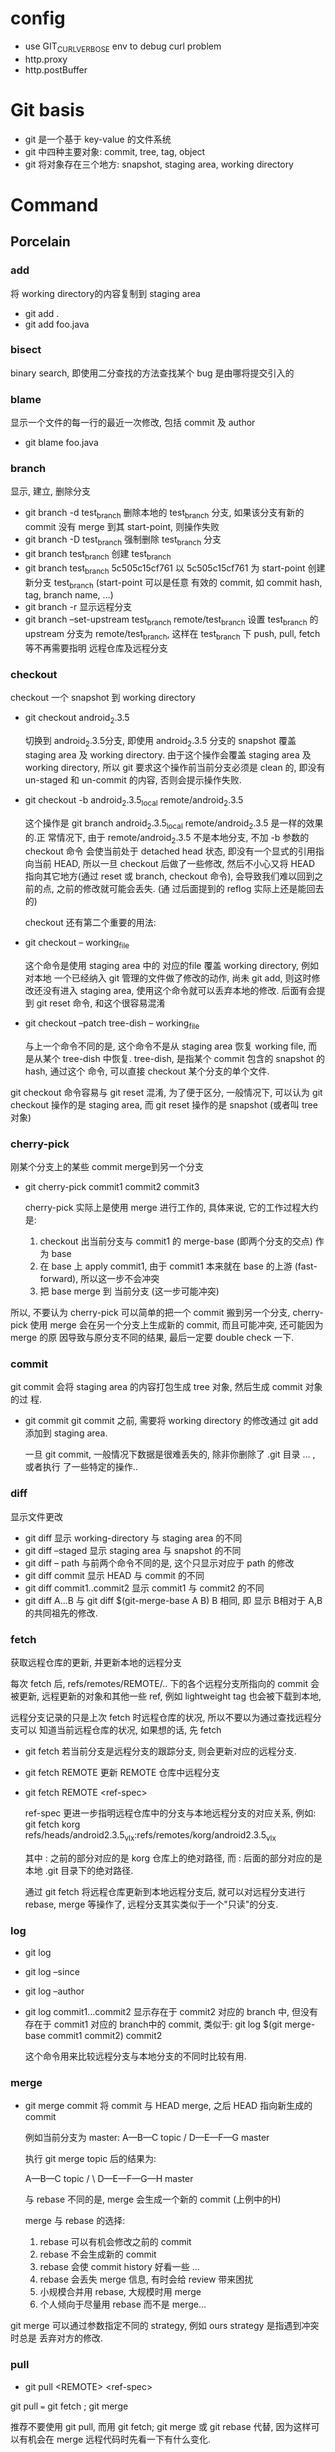 * config
- use GIT_CURL_VERBOSE env to debug curl problem
- http.proxy
- http.postBuffer
* Git basis
- git 是一个基于 key-value 的文件系统
- git 中四种主要对象: commit, tree, tag, object
- git 将对象存在三个地方: snapshot, staging area, working directory

* Command
** Porcelain
*** add
将 working directory的内容复制到 staging area
- git add .
- git add foo.java
*** bisect
binary search, 即使用二分查找的方法查找某个 bug 是由哪将提交引入的
*** blame
显示一个文件的每一行的最近一次修改, 包括 commit 及 author
- git blame foo.java
*** branch
显示, 建立, 删除分支
- git branch -d test_branch
  删除本地的 test_branch 分支, 如果该分支有新的 commit 没有 merge 到其
  start-point, 则操作失败
- git branch -D test_branch
  强制删除 test_branch 分支
- git branch test_branch
  创建 test_branch
- git branch test_branch 5c505c15cf761
  以 5c505c15cf761 为 start-point 创建新分支 test_branch (start-point 可以是任意
  有效的 commit, 如 commit hash, tag, branch name, ...)
- git branch -r
  显示远程分支
- git branch --set-upstream test_branch remote/test_branch
  设置 test_branch 的 upstream 分支为 remote/test_branch, 这样在 test_branch 下
  push, pull, fetch 等不再需要指明 远程仓库及远程分支
*** checkout
checkout 一个 snapshot 到 working directory
- git checkout android_2.3.5

  切换到 android_2.3.5分支, 即使用 android_2.3.5 分支的 snapshot 覆盖 staging
  area 及 working directory. 由于这个操作会覆盖 staging area 及 working
  directory, 所以 git 要求这个操作前当前分支必须是 clean 的, 即没有 un-staged 和
  un-commit 的内容, 否则会提示操作失败.

- git checkout -b android_2.3.5_local remote/android_2.3.5

  这个操作是 git branch android_2.3.5_local remote/android_2.3.5 是一样的效果的.正
  常情况下, 由于 remote/android_2.3.5 不是本地分支, 不加 -b 参数的 checkout 命令
  会使当前处于 detached head 状态, 即没有一个显式的引用指向当前 HEAD, 所以一旦
  checkout 后做了一些修改, 然后不小心又将 HEAD 指向其它地方(通过 reset 或
  branch, checkout 命令), 会导致我们难以回到之前的点, 之前的修改就可能会丢失. (通
  过后面提到的 reflog 实际上还是能回去的)

  checkout 还有第二个重要的用法: 
- git checkout -- working_file

  这个命令是使用 staging area 中的 对应的file 覆盖 working directory, 例如对本地
  一个已经纳入 git 管理的文件做了修改的动作, 尚未 git add, 则这时修改还没有进入
  staging area, 使用这个命令就可以丢弃本地的修改. 后面有会提到 git reset 命令,
  和这个很容易混淆
- git checkout --patch tree-dish -- working_file

  与上一个命令不同的是, 这个命令不是从 staging area 恢复 working file, 而是从某个
  tree-dish 中恢复.  tree-dish, 是指某个 commit 包含的 snapshot 的 hash, 通过这个
  命令, 可以直接 checkout 某个分支的单个文件.  

git checkout 命令容易与 git reset 混淆,  为了便于区分, 一般情况下, 可以认为 git
checkout 操作的是 staging area, 而 git reset 操作的是 snapshot (或者叫 tree 对象)

*** cherry-pick
刚某个分支上的某些 commit merge到另一个分支
- git cherry-pick commit1 commit2 commit3
  
  cherry-pick 实际上是使用 merge 进行工作的, 具体来说, 它的工作过程大约是:
  1. checkout 出当前分支与 commit1 的 merge-base (即两个分支的交点) 作为 base
  2. 在 base 上 apply commit1, 由于 commit1 本来就在 base 的上游
     (fast-forward), 所以这一步不会冲突
  3. 把 base merge 到 当前分支 (这一步可能冲突)

所以, 不要认为 cherry-pick 可以简单的把一个 commit 搬到另一个分支, cherry-pick
使用 merge 会在另一个分支上生成新的 commit, 而且可能冲突, 还可能因为 merge 的原
因导致与原分支不同的结果, 最后一定要 double check 一下. 
*** commit
git commit 会将 staging area 的内容打包生成 tree 对象, 然后生成 commit 对象的过
程.
- git commit
  git commit 之前, 需要将 working directory 的修改通过 git add 添加到 staging
  area.
  
  一旦 git commit, 一般情况下数据是很难丢失的, 除非你删除了 .git 目录 ... , 或者执行
  了一些特定的操作..
  
*** diff
显示文件更改
- git diff 
  显示 working-directory 与 staging area 的不同
- git diff --staged
  显示 staging area 与 snapshot 的不同
- git diff -- path
  与前两个命令不同的是, 这个只显示对应于 path 的修改
- git diff commit
  显示 HEAD 与 commit 的不同
- git diff commit1..commit2
  显示 commit1 与 commit2 的不同
- git diff A...B
  与 git diff $(git-merge-base A B) B 相同, 即 显示 B相对于 A,B 的共同祖先的修改. 
*** fetch
获取远程仓库的更新, 并更新本地的远程分支

每次 fetch 后,  refs/remotes/REMOTE/.. 下的各个远程分支所指向的 commit 会被更新, 
远程更新的对象和其他一些 ref, 例如 lightweight tag 也会被下载到本地,

远程分支记录的只是上次 fetch 时远程仓库的状况, 所以不要以为通过查找远程分支可以
知道当前远程仓库的状况, 如果想的话, 先 fetch

- git fetch
  若当前分支是远程分支的跟踪分支, 则会更新对应的远程分支.
- git fetch REMOTE
  更新 REMOTE 仓库中远程分支
- git fetch REMOTE <ref-spec>

  ref-spec 更进一步指明远程仓库中的分支与本地远程分支的对应关系, 例如:
  git fetch korg refs/heads/android2.3.5_vlx:refs/remotes/korg/android2.3.5_vlx
  
  其中 : 之前的部分对应的是 korg 仓库上的绝对路径, 而 : 后面的部分对应的是本地
  .git 目录下的绝对路径. 

  通过 git fetch 将远程仓库更新到本地远程分支后, 就可以对远程分支进行 rebase,
  merge 等操作了, 远程分支其实类似于一个"只读"的分支.
*** log
- git log
- git log --since
- git log --author
- git log commit1...commit2
  显示存在于 commit2 对应的 branch 中, 但没有存在于 commit1 对应的 branch中的
  commit, 类似于:
  git log $(git merge-base commit1 commit2) commit2

  这个命令用来比较远程分支与本地分支的不同时比较有用.
*** merge
- git merge commit
  将 commit 与 HEAD merge,  之后 HEAD 指向新生成的 commit

  例如当前分支为 master:
           A---B---C topic
          /
     D---E---F---G master

  执行 git merge topic 后的结果为:

           A---B---C topic
          /         \
     D---E---F---G---H master

  与 rebase 不同的是, merge 会生成一个新的 commit (上例中的H)

  merge 与 rebase 的选择:
  1. rebase 可以有机会修改之前的 commit
  2. rebase 不会生成新的 commit
  3. rebase 会使 commit history 好看一些 ...
  4. rebase 会丢失 merge 信息, 有时会给 review 带来困扰
  5. 小规模合并用 rebase,  大规模时用 merge
  6. 个人倾向于尽量用 rebase 而不是 merge...

git merge 可以通过参数指定不同的 strategy, 例如 ours strategy 是指遇到冲突时总是
丢弃对方的修改.
  
*** pull
- git pull <REMOTE> <ref-spec>
git pull === git fetch ; git merge

推荐不要使用 git pull, 而用 git fetch; git merge 或 git rebase 代替, 因为这样可
以有机会在 merge 远程代码时先看一下有什么变化. 
*** push
- git push <REMOTE> <ref-spec>
  
  git push 必须保证本地分支与远程分支是 fast-forward 关系, 即 本地分支通过
  parent 上溯可以到达远程分支, 否则操作会失败. 如果通过指定 ref-spec 的 + 参数强
  制 non-fast-forward push, 可能会给远程仓库造成严重的后果. 

*** rebase

设当前分支为 topic, 当前分支的状态为:

                 A---B---C topic
                /
           D---E---F---G master

git rebase master 后分支的状态为:

              A'--B'--C' topic
             /
D---E---F---G master

即 git rebase 的过程是:
1. 先从当前分支找到位于 HEAD 与 $(git merge-base master topic) 之间的 commit: A, B,C
2. 将 topic reset 到 master, 然后依次 merge A, B, C
3. merge 过程中会生成新的 commit: A', B', C'

将 git rebase 过程中有冲突时, 可以使用:
- 解决冲突, 然后 git rebase --continue 来 merge 下一个 commit
- 使用 git rebase --abort 全部放弃, 回到 rebase 前的状态
- 使用 git rebase --skip 忽略当前 commit, 继续 merge 下一个 commit

一般情况下不要把一个远程分支 rebase 到其他分支, 或者更一般的情况: 不要把一个与别
人共享的分支 rebase 到其他分支.
*** reflog
reflog 是对付 detached head, 错误的 reset 等情况的神器.

简单的说, reflog 就是 reference log, 它会记录 HEAD 指针的变化, 例如, 如果使用
git reset --hard commit 将 HEAD reset 后, reflog 会增加一条记录, 保存 reset 之间
的 HEAD, 我们可以通过 reflog 中的这条记录轻松的恢复到 reset 之前的状态.

注意: reflog 只会保存在本地. 
*** reset
与 checkout 类似, reset 有两种格式: 加 path 与不加 path
1. 不加 path
   - git reset --soft commit
     将当前分支的 HEAD 指向另一个 commit, 但是只更新 snaptshot (或 tree), 完全不
     修改 staging area 和 working directory
   - git reset --mixed commit
     在前一个命令的基础上, 还会更新 staging area
   - git reset --hard commit
     在前一个命令的基础上, 还会更新 working directory

     所以, soft --> mixed --> hard 更新的内容是由少变多, 危险程度也依次递增, 使
     用时应格外小心. 另外, 虽然通过 reflog 可以恢复到 reset 之前的状态, 但
     staging area 和 working tree 一旦丢失是无法恢复的.
2. 使用 path 参数
   - git reset commit -- path
     还记得 git checkout -- path 么? 这个命令是使用 staging area 恢复 working
     directory
     
     git reset commit -- path 与它类似, 不过它是使用 snapshot 恢复 staging area
     ...

     如果我们想使用 snapshot 直接恢复 working directory 呢? 
     - 通过这两个命令配合
     - 或者使用 git checkout --patch tree-dish -- path :)
*** revert
如果发现某次 commit 有严重的 side effect 想取消那次 commit 的话:
1. 若 commit 只是在本地分支, 还没有 push 到远程, 而且该 commit 是 HEAD, 那我们可
   以简单的通过 git reset --hard HEAD~ 丢弃这个 commit
2. 若 commit 还没有 push 到远程, 但该 commit 不是 HEAD, 我们可以 reset 到
   commit~, 然后 cherry pick 该 commit 之上的所有 commit
3. 若 commit 已经 push 到远程, 那只有使用 revert 了

git revert 大致的工作过程是:
1. git diff -R commit > patch_file
   生成 当前 HEAD 与 commit 的逆向 diff
2. git apply patch_file
   
*** show
git show 实际上算一个 plumbing command, 但一般用户可以使用它来查看某次 commit 的
内容, 如 git show HEAD
*** stash
git stash 的作用相当于多个 staging area. 
当我们正在某个 topic branch 中工作, 这时有个严重的 bug 需要立即切换到其他分支去
fix, 如果这时我们直接 git checkout branch2 切换到 branch2, 则 git 会自动将当前分
支上没有 commit 的修改 merge 到 branch2 ..., 这肯定不是我们想要的, 所以我们需要:
1. 将所有当前分支的修改 commit
2. 或者使用 stash
  
- git stash save <message>

将当前的更改保存到一个 stash 中, 并使用 message 来标识. 然后 git 会自动使用
reset --hard HEAD 丢弃我们的更改. 

- git stash list
- git stash apply <stash>

*** status
git status 显示的信息可能有:
- your local branch is n commits ahead of the remote branch
  说明你该 push 了
- your local branch is n commits fall behind the remote ..
  说明你该 rebase 了
*** tag
tag 分为两种: light weight tag 和 annotated tag
- light weight tag 只是 refs/tags/中的一些引用
- annotated tag 是真正的 git object, 会包含更多的信息, 如 message, signature ...
** Plumbing
*** commit-tree
*** cat-file
*** fsck
*** gc
*** hash-object
*** merge-base
*** rev-list
*** symbolic-ref
*** update-index
*** update-ref
*** write-tree
* File system
** config
** HEAD
** index
** objects
** refs
*** heads
*** remotes
*** tags
* extension
** TopGit
** StGit
** WIP

